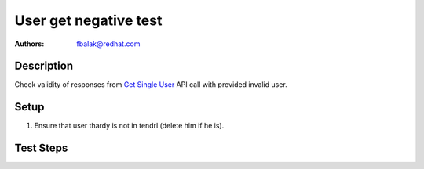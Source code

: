 User get negative test
*******************************************************************************

:authors: 
          - fbalak@redhat.com

Description
===========

Check validity of responses from `Get Single User`_ API call with provided
invalid user.

Setup
=====

#. Ensure that user thardy is not in tendrl (delete him if he is).

Test Steps
==========

.. test_action::
    :step:
        Call `Get Single User`_ API call with username that was deleted and
        is not in database anymore.
    :result:
        Response should be json: `{"Error": "Not found"}` 
        with status code `404`.

.. _`Get Single User`: https://github.com/Tendrl/api/blob/master/docs/users.adoc#single-user
